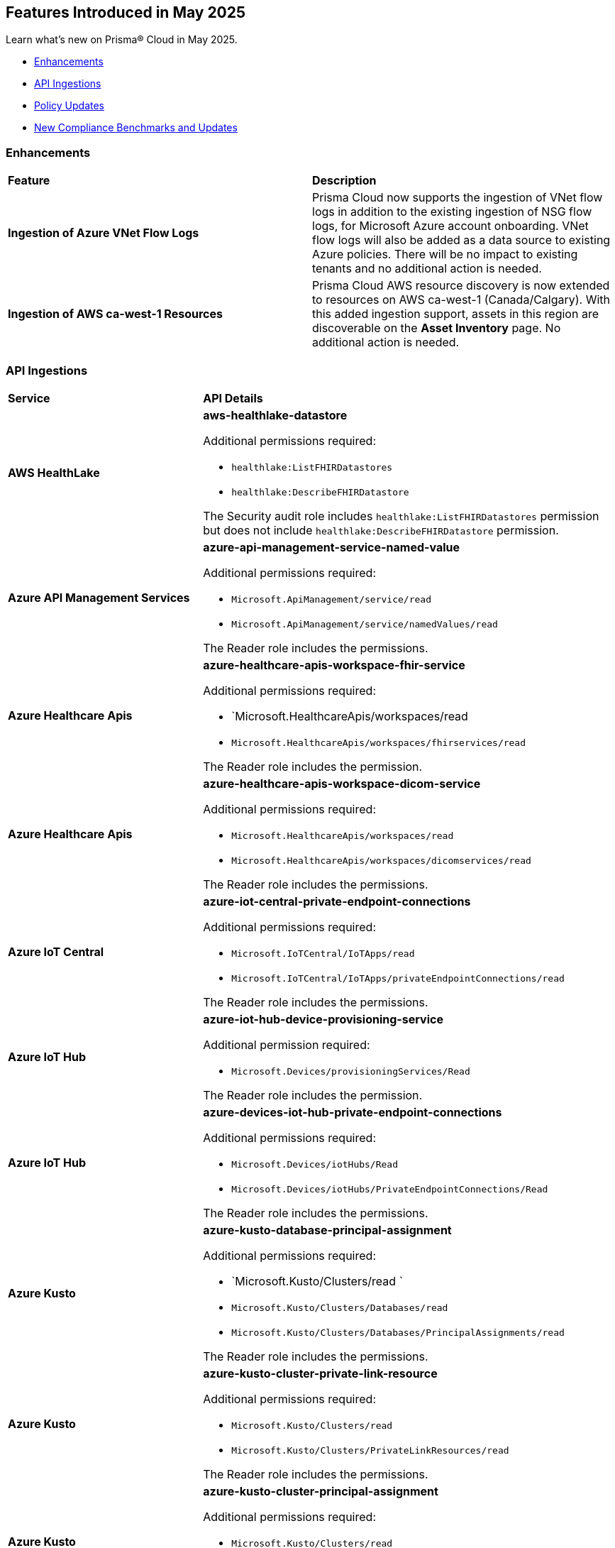 == Features Introduced in May 2025

Learn what's new on Prisma® Cloud in May 2025.

//* <<new-features>>
* <<enhancements>>
//* <<changes-in-existing-behavior>>
* <<api-ingestions>>
//* <<new-policies>>
* <<policy-updates>>
//* <<iam-policy-updates>>
* <<new-compliance-benchmarks-and-updates>>
//* <<rest-api-updates>>
//* <<deprecation-notices>>


//[#new-features]
//=== New Features
//[cols="30%a,70%a"]
//|===
//|*Feature*
//|*Description*
//|===


[#enhancements]
=== Enhancements
[cols="50%a,50%a"]
|===
|*Feature*
|*Description*

|*Ingestion of Azure VNet Flow Logs*

|Prisma Cloud now supports the ingestion of VNet flow logs in addition to the existing ingestion of NSG flow logs, for Microsoft Azure account onboarding. VNet flow logs will also be added as a data source to existing Azure policies. There will be no impact to existing tenants and no additional action is needed.

|*Ingestion of AWS ca-west-1 Resources*

|Prisma Cloud AWS resource discovery is now extended to resources on AWS ca-west-1 (Canada/Calgary). With this added ingestion support, assets in this region are discoverable on the *Asset Inventory* page. No additional action is needed.   

|===

//[#changes-in-existing-behavior]
//=== Changes in Existing Behavior
//[cols="30%a,70%a"]
//|===
//|*Feature*
//|*Description*

//|===



[#api-ingestions]
=== API Ingestions

[cols="50%a,50%a"]
|===
|*Service*
|*API Details*

|*AWS HealthLake*
//RLP-155698

|*aws-healthlake-datastore*

Additional permissions required:

* `healthlake:ListFHIRDatastores`
* `healthlake:DescribeFHIRDatastore`

The Security audit role includes `healthlake:ListFHIRDatastores` permission but does not include `healthlake:DescribeFHIRDatastore` permission.

|*Azure API Management Services*
//RLP-155662

|*azure-api-management-service-named-value*

Additional permissions required:

* `Microsoft.ApiManagement/service/read`
* `Microsoft.ApiManagement/service/namedValues/read`

The Reader role includes the permissions.

|*Azure Healthcare Apis*
//RLP-155671

|*azure-healthcare-apis-workspace-fhir-service*

Additional permissions required:

* `Microsoft.HealthcareApis/workspaces/read 
* `Microsoft.HealthcareApis/workspaces/fhirservices/read`

The Reader role includes the permission.

|*Azure Healthcare Apis*
//RLP-155670

|*azure-healthcare-apis-workspace-dicom-service*

Additional permissions required:

* `Microsoft.HealthcareApis/workspaces/read`
* `Microsoft.HealthcareApis/workspaces/dicomservices/read`

The Reader role includes the permissions.


|*Azure IoT Central*
//RLP-155708

|*azure-iot-central-private-endpoint-connections*

Additional permissions required:

* `Microsoft.IoTCentral/IoTApps/read`
* `Microsoft.IoTCentral/IoTApps/privateEndpointConnections/read`

The Reader role includes the permissions.

|*Azure IoT Hub*
//RLP-155705

|*azure-iot-hub-device-provisioning-service*

Additional permission required:

* `Microsoft.Devices/provisioningServices/Read`

The Reader role includes the permission.

|*Azure IoT Hub*
//RLP-155700

|*azure-devices-iot-hub-private-endpoint-connections*

Additional permissions required:

* `Microsoft.Devices/iotHubs/Read`
* `Microsoft.Devices/iotHubs/PrivateEndpointConnections/Read`

The Reader role includes the permissions.


|*Azure Kusto*
//RLP-155669

|*azure-kusto-database-principal-assignment*

Additional permissions required:

* `Microsoft.Kusto/Clusters/read `
* `Microsoft.Kusto/Clusters/Databases/read`
* `Microsoft.Kusto/Clusters/Databases/PrincipalAssignments/read`

The Reader role includes the permissions.

|*Azure Kusto*
//RLP-155668

|*azure-kusto-cluster-private-link-resource*

Additional permissions required:

* `Microsoft.Kusto/Clusters/read`
* `Microsoft.Kusto/Clusters/PrivateLinkResources/read`

The Reader role includes the permissions.

|*Azure Kusto*
//RLP-155666

|*azure-kusto-cluster-principal-assignment*

Additional permissions required:

* `Microsoft.Kusto/Clusters/read`
* `Microsoft.Kusto/Clusters/PrincipalAssignments/read`

The Reader role includes the permissions.

|*Azure Kusto*
//RLP-155664

|*azure-kusto-cluster-managed-private-endpoint*

Additional permissions required:

* `Microsoft.Kusto/Clusters/read`
* `Microsoft.Kusto/Clusters/ManagedPrivateEndpoints/read`

The Reader role includes the permissions.

|*Azure Recovery Services*
//RLP-155923
|*azure-recovery-service-private-link*

Additional permissions required:

* `Microsoft.RecoveryServices/Vaults/read`
* `Microsoft.RecoveryServices/Vaults/privateLinkResources/read`

The Reader role includes the permissions.

|*Azure Storage*
//RLP-155925
|*azure-storage-account-blob-service-property*

Additional permissions required:

* `Microsoft.Storage/storageAccounts/read`
* `Microsoft.Storage/storageAccounts/blobServices/read`

The Reader role includes the permissions.

|tt:[Update] *Azure Synapse Analytics*
//RLP-155930
|*azure-synapse-workspace*

Additional permission required:

* `Microsoft.Synapse/workspaces/dedicatedSQLminimalTlsSettings/read `

The additional permission above is now required.

|tt:[Update] *Azure Synapse Analytics*
//RLP-155926
|*azure-synapse-workspace-sql-pools*

Additional permission required:

* `Microsoft.Synapse/workspaces/sqlPools/transparentDataEncryption/read`

The additional permission above is now required.

|*Google Resource Manager*
//RLP-131423
|*gcloud-project-tag-key*

Additional permissions required:

* `resourcemanager.tagKeys.list`
* `resourcemanager.tagKeys.getIamPolicy`

The Viewer role includes the permissions.

|*Google Resource Manager*
//RLP-131424
|*gcloud-organization-tag-key*

Additional permissions required:

* `resourcemanager.tagKeys.list`
* `resourcemanager.tagKeys.getIamPolicy`

The Viewer role includes the permissions.

|*Google Cloud TPU*
//RLP-155869
|*gcloud-tpu-node*

Additional permission required:

* `tpu.nodes.list`

The Viewer role includes the permission.


|*OCI IAM*
//RLP-155562
|*oci-iam-password-policy*

Additional permissions required:

* `COMPARTMENT_INSPECT`
* `DOMAIN_INSPECT`
* `PASSWORD_POLICY_INSPECT`

The Reader role includes the permissions.

|===


// [#new-policies]
// === New Policies

// [cols="40%a,60%a"]
// |===
// |*Policies*
// |*Description*

// |===



[#policy-updates]
=== Policy Updates

[cols="50%a,50%a"]
|===
|*Policy Updates*
|*Description*

2+|*Policy Updates—RQL*

|*Cognito service role with wide privileges does not validate authentication*
//RLP-155781

|*Changes—* Policy RQL has been updated with including the condition matching '*' in policy action

*Current RQL–* 
----
config from cloud.resource where api.name = 'aws-iam-list-roles' AND json.rule = role.assumeRolePolicyDocument.Statement[*].Action contains "sts:AssumeRoleWithWebIdentity" and role.assumeRolePolicyDocument.Statement[*].Principal.Federated contains "cognito-identity.amazonaws.com" and role.assumeRolePolicyDocument.Statement[*].Effect contains "Allow" and role.assumeRolePolicyDocument.Statement[*].Condition contains "cognito-identity.amazonaws.com:amr" and role.assumeRolePolicyDocument.Statement[*].Condition contains "unauthenticated" as X; config from cloud.resource where api.name = 'aws-iam-get-policy-version' AND json.rule = document.Statement[?any(Effect equals Allow and Action contains :* and Resource equals * )] exists as Y; filter "($.X.inlinePolicies[*].policyDocument.Statement[?(@.Effect=='Allow' && @.Resource=='*')].Action contains :* ) or ($.X.attachedPolicies[*].policyArn intersects $.Y.policyArn)"; show X;  
----

*Updated RQL–*
----
config from cloud.resource where api.name = 'aws-iam-list-roles' AND json.rule = role.assumeRolePolicyDocument.Statement[*].Action contains "sts:AssumeRoleWithWebIdentity" and role.assumeRolePolicyDocument.Statement[*].Principal.Federated contains "cognito-identity.amazonaws.com" and role.assumeRolePolicyDocument.Statement[*].Effect contains "Allow" and role.assumeRolePolicyDocument.Statement[*].Condition contains "cognito-identity.amazonaws.com:amr" and role.assumeRolePolicyDocument.Statement[*].Condition contains "unauthenticated" as X; config from cloud.resource where api.name = 'aws-iam-get-policy-version' AND json.rule = document.Statement[?any(Effect equals Allow and (Action contains :* or Action equals *) and Resource equals * )] exists as Y; filter "($.X.inlinePolicies[*].policyDocument.Statement[?(@.Effect=='Allow' && @.Resource=='*')].Action contains :* ) or ($.X.inlinePolicies[*].policyDocument.Statement[?(@.Effect=='Allow' && @.Resource=='*')].Action equals * ) or ($.X.attachedPolicies[*].policyArn intersects $.Y.policyArn)"; show X;  
----

*Policy Type–* Config 

*Policy Severity–* High

*Impact–* Low. New alerts will be generated as per new RQL.


|*AWS Cognito service role with wide privileges does not validate authentication*
//RLP-155781

|*Changes—* Policy RQL has been updated with including the condition matching '*' in policy action

*Current RQL–* 
----
config from cloud.resource where api.name = 'aws-iam-list-roles' AND json.rule = role.assumeRolePolicyDocument.Statement[*].Action contains "sts:AssumeRoleWithWebIdentity" and role.assumeRolePolicyDocument.Statement[*].Principal.Federated contains "cognito-identity.amazonaws.com" and role.assumeRolePolicyDocument.Statement[*].Effect contains "Allow" and role.assumeRolePolicyDocument.Statement[*].Condition contains "cognito-identity.amazonaws.com:amr" and role.assumeRolePolicyDocument.Statement[*].Condition contains "unauthenticated" as X; config from cloud.resource where api.name = 'aws-iam-get-policy-version' AND json.rule = document.Statement[?any(Effect equals Allow and Action contains :* and Resource equals * )] exists as Y; filter "($.X.inlinePolicies[*].policyDocument.Statement[?(@.Effect=='Allow' && @.Resource=='*')].Action contains :* ) or ($.X.attachedPolicies[*].policyArn intersects $.Y.policyArn)"; show X; 
----

*Updated RQL–*
----
config from cloud.resource where api.name = 'aws-iam-list-roles' AND json.rule = role.assumeRolePolicyDocument.Statement[*].Action contains "sts:AssumeRoleWithWebIdentity" and role.assumeRolePolicyDocument.Statement[*].Principal.Federated contains "cognito-identity.amazonaws.com" and role.assumeRolePolicyDocument.Statement[*].Effect contains "Allow" and role.assumeRolePolicyDocument.Statement[*].Condition contains "cognito-identity.amazonaws.com:amr" and role.assumeRolePolicyDocument.Statement[*].Condition contains "unauthenticated" as X; config from cloud.resource where api.name = 'aws-iam-get-policy-version' AND json.rule = document.Statement[?any(Effect equals Allow and (Action contains :* or Action equals *) and Resource equals * )] exists as Y; filter "($.X.inlinePolicies[*].policyDocument.Statement[?(@.Effect=='Allow' && @.Resource=='*')].Action contains :* ) or ($.X.inlinePolicies[*].policyDocument.Statement[?(@.Effect=='Allow' && @.Resource=='*')].Action equals * ) or ($.X.attachedPolicies[*].policyArn intersects $.Y.policyArn)"; show X; 
----

*Policy Type–* Config 

*Policy Severity–* High

*Impact–* Low. New alerts will be generated as per new RQL.

2+|*Policy Updates—Metadata*

|*AWS S3 bucket not configured with secure data transport policy*
//RLP-155761

|*Changes—* Policy description updated to include the publicly accessible check.

*Policy Type*: Config

*Policy Severity*: Medium

*Impact*: No impact on alerts

*Updated Description*: 
----
AWS S3 buckets that are publicly accessible and lacking secure data transport are highly susceptible to data breaches during transit.
AWS S3 buckets should enforce data encryption using Secure Sockets Layer (SSL) to protect data transmitted between clients and the S3 service. Failure to enforce HTTPS allows attackers to intercept sensitive data in transit, leading to data exposure and potential breaches. Additionally, because the bucket is publicly accessible, untrusted IPs can access sensitive data without encryption.
The impact of this misconfiguration includes unauthorized access to sensitive data, data breaches, and potential regulatory fines. Enforcing HTTPS ensures all communication with publicly accessible S3 buckets is encrypted, protecting data confidentiality and integrity.
To mitigate this, configure bucket policies to explicitly deny all access except via HTTPS ('aws:SecureTransport: true') and remove public access permissions. Regularly review and update bucket policies to reflect evolving security needs and ensure that public access is minimized or removed.
----

|*AWS S3 bucket not configured with secure data transport policy*
//RLP-155761

|*Changes—* Policy description updated to include the publicly accessible check.

*Policy Type*: Config

*Policy Severity*: Medium

*Impact*: Low

*Updated Description*: 
----
AWS S3 buckets that are publicly accessible and lacking secure data transport are highly susceptible to data breaches during transit.
AWS S3 buckets should enforce data encryption using Secure Sockets Layer (SSL) to protect data transmitted between clients and the S3 service. Failure to enforce HTTPS allows attackers to intercept sensitive data in transit, leading to data exposure and potential breaches. Additionally, because the bucket is publicly accessible, untrusted IPs can access sensitive data without encryption.
The impact of this misconfiguration includes unauthorized access to sensitive data, data breaches, and potential regulatory fines. Enforcing HTTPS ensures all communication with publicly accessible S3 buckets is encrypted, protecting data confidentiality and integrity.
To mitigate this, configure bucket policies to explicitly deny all access except via HTTPS ('aws:SecureTransport: true') and remove public access permissions. Regularly review and update bucket policies to reflect evolving security needs and ensure that public access is minimized or removed.
----

|===


[#new-compliance-benchmarks-and-updates]
=== New Compliance Benchmarks and Updates

[cols="50%a,50%a"]
|===
|*Compliance Benchmark*
|*Description*

|*[Update] Australian Cyber Security Centre (ACSC) Essential Eight*
//RLP-156067

|New Policy mappings are added to Australian Cyber Security Centre (ACSC) Essential Eight compliance standard across all the levels..

*Impact*: As new mappings are introduced, compliance scoring might vary.


|*FedRAMP (High)*
//RLP-156047

|FedRAMP High compliance is the highest level of security within the Federal Risk and Authorization Management Program (FedRAMP), designed to protect highly sensitive and classified government data stored in cloud environments.

You can now access this built-in standard and related policies on the *Compliance > Standards* page. Additionally, you can generate reports to instantly view or download them, or set up scheduled reports to continuously monitor compliance.


|*[Update] CIS v3.0.0 (OCI) - Level 1 & CIS v3.0.0 (OCI) - Level 2*
//RLP-156044

|Prisma Cloud now supports the latest version of CIS Oracle Cloud Infrastructure Foundations Benchmark . This compliance standard supports two levels - Level 1 and Level 2. CIS Oracle Cloud Infrastructure Foundations Benchmark, provides prescriptive guidance for establishing a secure baseline configuration for the Oracle Cloud Infrastructure environment.

You can now access this built-in standard and related policies on the *Compliance > Standards* page. Additionally, you can generate reports to instantly view or download them, or set up scheduled reports to continuously monitor compliance.

|===


//[#rest-api-updates]
//=== REST API Updates
//[cols="37%a,63%a"]
//|===
//|*REST API*
//|*Description*
//|===

//[#deprecation-notices]
//=== Deprecation Notices
//[cols="50%a, 50%a"]
//|===
//|*Deprecated Endpoints*
//|*Replacement Endpoints*
//|===